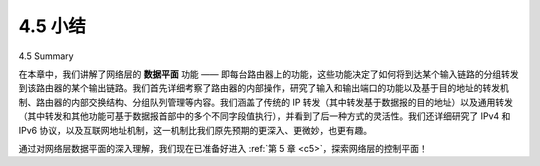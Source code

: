 .. _c4.5:


4.5 小结
=================
4.5 Summary

在本章中，我们讲解了网络层的 **数据平面** 功能 —— 即每台路由器上的功能，这些功能决定了如何将到达某个输入链路的分组转发到该路由器的某个输出链路。我们首先详细考察了路由器的内部操作，研究了输入和输出端口的功能以及基于目的地址的转发机制、路由器的内部交换结构、分组队列管理等内容。我们涵盖了传统的 IP 转发（其中转发基于数据报的目的地址）以及通用转发（其中转发和其他功能可基于数据报首部中的多个不同字段值执行），并看到了后一种方式的灵活性。我们还详细研究了 IPv4 和 IPv6 协议，以及互联网地址机制，这一机制比我们原先预期的更深入、更微妙，也更有趣。

通过对网络层数据平面的深入理解，我们现在已准备好进入 :ref:`第 5 章 <c5>`，探索网络层的控制平面！

.. toggle::

    In this chapter we’ve covered the **data plane** functions of the network layer—the per-router functions that determine how packets arriving on one of a router’s input links are forwarded to one of that router’s output links. We began by taking a detailed look at the internal operations of a router, studying input and output port functionality and destination-based forwarding, a router’s internal switching mechanism, packet queue management and more. We covered both traditional IP forwarding (where forwarding is based on a datagram’s destination address) and generalized forwarding (where forwarding and other functions may be performed using values in several different fields in the datagram’s header) and seen the versatility of the latter approach. We also studied the IPv4 and IPv6 protocols in detail, and Internet addressing, which we found to be much deeper, subtler, and more interesting than we might have expected.

    With our newfound understanding of the network-layer’s data plane, we’re now ready to dive into the network layer’s control plane in :ref:`Chapter 5 <c5>`!
